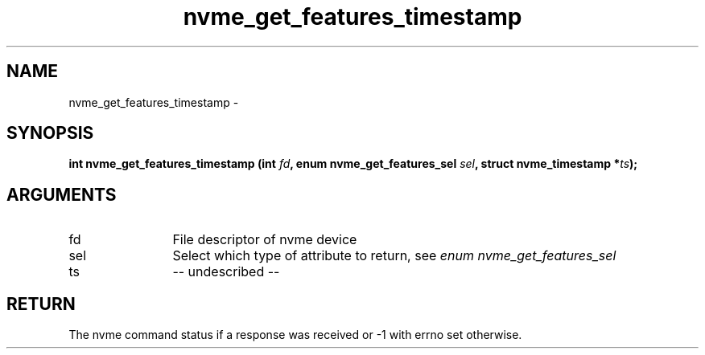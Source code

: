 .TH "nvme_get_features_timestamp" 2 "nvme_get_features_timestamp" "February 2020" "libnvme Manual"
.SH NAME
nvme_get_features_timestamp \-
.SH SYNOPSIS
.B "int" nvme_get_features_timestamp
.BI "(int " fd ","
.BI "enum nvme_get_features_sel " sel ","
.BI "struct nvme_timestamp *" ts ");"
.SH ARGUMENTS
.IP "fd" 12
File descriptor of nvme device
.IP "sel" 12
Select which type of attribute to return, see \fIenum nvme_get_features_sel\fP
.IP "ts" 12
-- undescribed --
.SH "RETURN"
The nvme command status if a response was received or -1 with errno
set otherwise.
